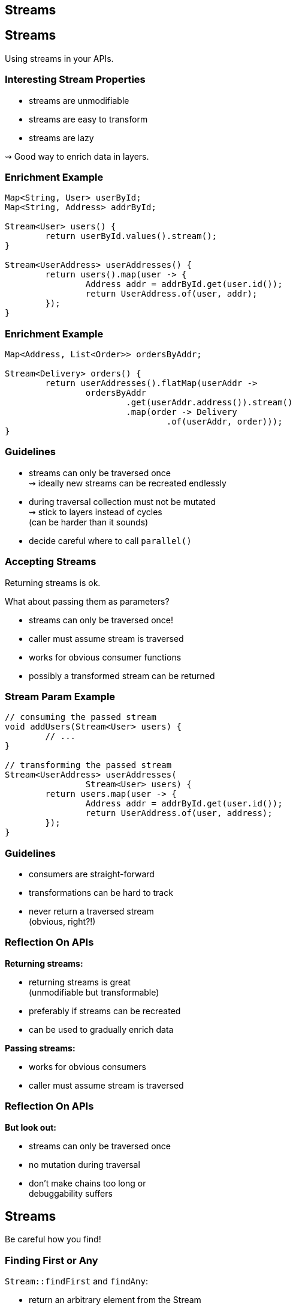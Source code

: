 ////
* sources
** https://www.youtube.com/watch?v=sbcXQJA0EQc
** https://www.youtube.com/watch?v=oWlWEKNM5Aw
** http://blog.codefx.org/java/rebutting-5-common-stream-tropes/
** http://blog.codefx.org/java/stream-performance/
** http://blog.codefx.org/java/stream-findfirst-findany-reduce/

* content
** overarching goal: more readable code by using simple building blocks (fuck succinctness)
** utility methods to start streams
** method handles > lambdas & short lambdas > long lambdas
** abstraction
*** higher level than when writing loops
      "see first part of https://www.youtube.com/watch?v=iDplU7mOocU"
** error handling
** look at reduce more often
** utility methods for complicated collectors
** performance model
    "second part of https://www.youtube.com/watch?v=iDplU7mOocU"
*** overheads
*** parallelization
** missing features
    https://medium.com/@johnmcclean/java-8-streams-10-missing-features-ec82ee90b6c0#.5fffwftma
* performance
////

== Streams


== Streams

// toc

Using streams in your APIs.

=== Interesting Stream Properties

* streams are unmodifiable
* streams are easy to transform
* streams are lazy

⇝ Good way to enrich data in layers.

=== Enrichment Example

```java
Map<String, User> userById;
Map<String, Address> addrById;

Stream<User> users() {
	return userById.values().stream();
}

Stream<UserAddress> userAddresses() {
	return users().map(user -> {
		Address addr = addrById.get(user.id());
		return UserAddress.of(user, addr);
	});
}
```

=== Enrichment Example

```java
Map<Address, List<Order>> ordersByAddr;

Stream<Delivery> orders() {
	return userAddresses().flatMap(userAddr ->
		ordersByAddr
			.get(userAddr.address()).stream()
			.map(order -> Delivery
				.of(userAddr, order)));
}
```

=== Guidelines

* streams can only be traversed once +
⇝ ideally new streams can be recreated endlessly
* during traversal collection must not be mutated +
⇝ stick to layers instead of cycles +
(can be harder than it sounds)
* decide careful where to call `parallel()`

=== Accepting Streams

Returning streams is ok.

What about passing them as parameters?

* streams can only be traversed once!
* caller must assume stream is traversed
* works for obvious consumer functions
* possibly a transformed stream can be returned

=== Stream Param Example

```java
// consuming the passed stream
void addUsers(Stream<User> users) {
	// ...
}

// transforming the passed stream
Stream<UserAddress> userAddresses(
		Stream<User> users) {
	return users.map(user -> {
		Address addr = addrById.get(user.id());
		return UserAddress.of(user, address);
	});
}
```

=== Guidelines

* consumers are straight-forward
* transformations can be hard to track
* never return a traversed stream +
(obvious, right?!)

=== Reflection On APIs

*Returning streams:*

* returning streams is great +
(unmodifiable but transformable)
* preferably if streams can be recreated
* can be used to gradually enrich data

*Passing streams:*

* works for obvious consumers
* caller must assume stream is traversed

=== Reflection On APIs

*But look out:*

* streams can only be traversed once
* no mutation during traversal
* don't make chains too long or +
debuggability suffers


== Streams

// toc

Be careful how you find!

=== Finding First or Any

`Stream::findFirst` and `findAny`:

* return an arbitrary element from the Stream
* if stream has encounter order, +
`findFirst` returns first element

Often used after a filter.

=== Find Example

```java
Optional<User> findUser(String id) {
	return users.stream()
		.filter(user -> user.getId().equals(id))
		.findFirst();
}
```

Same as the loop:

```java
Optional<User> findUser(String id) {
	for (User user : users)
		if (user.getId().equals(id))
			return Optional.of(user);
	return Optional.empty();
}
```

=== Small Observation

I often saw the following:

* code's correctness depends on only +
one element passing the filter
* *but* there are no additional checks

*⇝ The easy solution might be the wrong one!*

[role="small-note"]
(All of this applies to the loop as well.)

=== Finding Only

Make sure there is only one element:

```java
Optional<User> findUser(String id) {
	return users.stream()
		.filter(user -> user.getId().equals(id))
		.reduce(toOnlyElement());
}

static BinaryOperator toOnlyElement() {
	return (element, otherElement) -> {
		throw new IllegalArgumentException();
	};
}
```

Instead of `reduce`, `collect` could be used.

=== Properties of Finding Only

Upsides:

* guarantees correctness by failing fast
* expresses intent

Downsides:

* materializes entire stream

=== Reflection On Finding

If correctness depends on only one element +
surviving an ad-hoc filter:

* `findFirst`, `findAny` do not suffice
* use a reducer or collector to assert uniqueness
* comes with a performance penalty

==== Additional Sources

http://blog.codefx.org/java/stream-findfirst-findany-reduce/[Beware Of findFirst() And findAny()]
